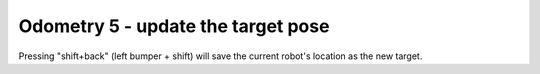 Odometry 5 - update the target pose
===================================

.. container:: pmslide

   .. code-block::
      :emphasize-lines: 4-7

              while (opModeIsActive()) {
                  // ...

                  // use current pose as new target
                  if (gpad.shift.back) {
                      targetPose = new Minibot.Pose(bot.field);
                  }
                  
                  if (gpad.back) {
                      bot.driveToPose(targetPose, 0.3);
                  }
                  else { 
                      bot.driveXYW(jx, jy, jw);
                  }

                  // ...
                  
              }

   Pressing "shift+back"  (left bumper + shift) will save the current
   robot's location as the new target.
